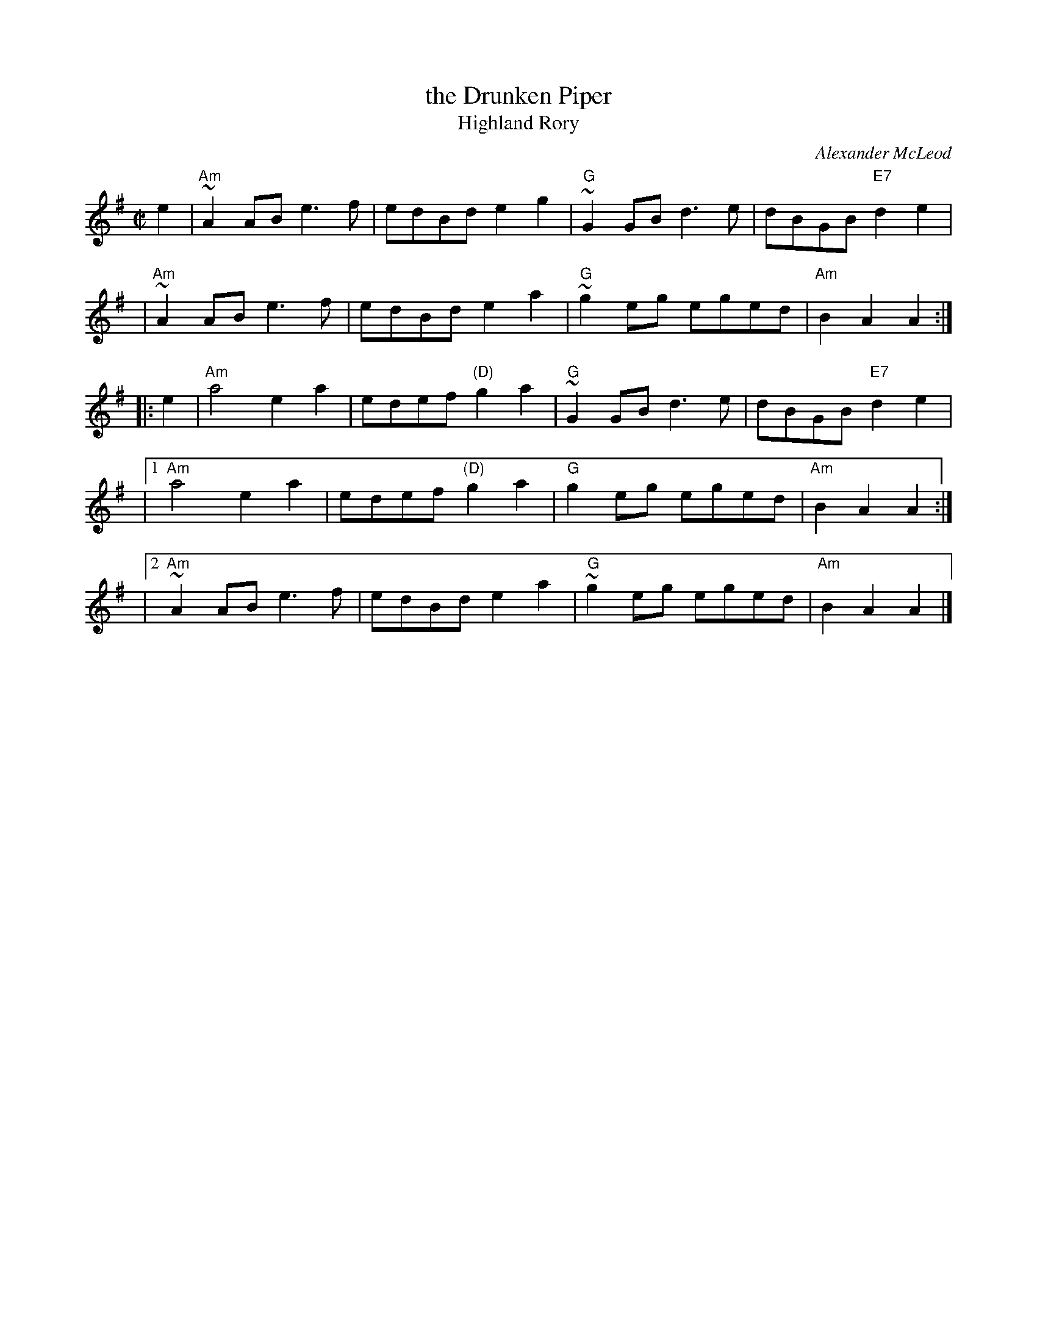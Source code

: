 X: 1
T: the Drunken Piper
T: Highland Rory
C: Alexander McLeod
B: RSDS-13
B: Scots Guards
Z: John Chambers <jc:trillian.mit.edu>
N: Can also be accompanied by A major chords without changing the melody.
M: C|
L: 1/8
K: ADor
e2 \
| "Am"~A2AB e3f | edBd e2g2 \
| "G"~G2GB d3e | dBGB "E7"d2e2 |
y3 \
|  "Am"~A2AB e3f | edBd e2a2 \
| "G"~g2eg eged | "Am"B2A2 A2 :|
|: e2 \
| "Am"a4 e2a2 | edef "(D)"g2a2 \
| "G"~G2GB d3e | dBGB "E7"d2e2 |
y3 \
|1  "Am"a4 e2a2 | edef "(D)"g2a2 \
| "G"g2eg eged | "Am"B2A2 A2 :|
y3 \
|2 "Am"~A2AB e3f | edBd e2a2 \
| "G"~g2eg eged | "Am"B2A2 A2 |]
